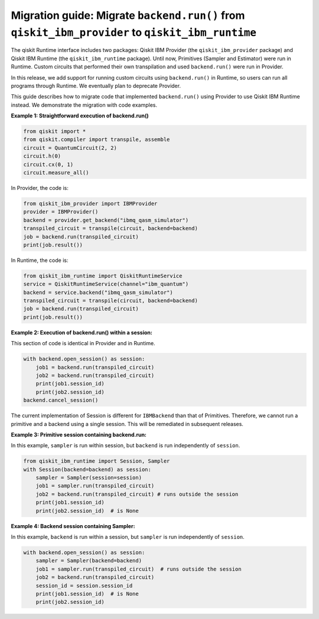 Migration guide: Migrate ``backend.run()`` from ``qiskit_ibm_provider`` to ``qiskit_ibm_runtime``
=================================================================================================

The qiskit Runtime interface includes two packages:
Qiskit IBM Provider (the ``qiskit_ibm_provider`` package) and
Qiskit IBM Runtime (the ``qiskit_ibm_runtime`` package). Until now, Primitives (Sampler and Estimator)
were run in Runtime. Custom circuits that performed their own transpilation and used ``backend.run()``
were run in Provider.

In this release, we add support for running custom circuits using ``backend.run()`` in Runtime,
so users can run all programs through Runtime.
We eventually plan to deprecate Provider.

This guide describes how to migrate code that implemented ``backend.run()``
using Provider to use Qiskit IBM Runtime instead.
We demonstrate the migration with code examples.

**Example 1: Straightforward execution of backend.run()**

.. code-block:: python

    from qiskit import *
    from qiskit.compiler import transpile, assemble
    circuit = QuantumCircuit(2, 2)
    circuit.h(0)
    circuit.cx(0, 1)
    circuit.measure_all()

In Provider, the code is:

.. code-block:: python

    from qiskit_ibm_provider import IBMProvider
    provider = IBMProvider()
    backend = provider.get_backend("ibmq_qasm_simulator")
    transpiled_circuit = transpile(circuit, backend=backend)
    job = backend.run(transpiled_circuit)
    print(job.result())

In Runtime, the code is:

.. code-block:: python

    from qiskit_ibm_runtime import QiskitRuntimeService
    service = QiskitRuntimeService(channel="ibm_quantum")
    backend = service.backend("ibmq_qasm_simulator")
    transpiled_circuit = transpile(circuit, backend=backend)
    job = backend.run(transpiled_circuit)
    print(job.result())

**Example 2: Execution of backend.run() within a session:**

This section of code is identical in Provider and in Runtime.

.. code-block:: python

    with backend.open_session() as session:
        job1 = backend.run(transpiled_circuit)
        job2 = backend.run(transpiled_circuit)
        print(job1.session_id)
        print(job2.session_id)
    backend.cancel_session()

The current implementation of Session is different for ``IBMBackend`` than that of Primitives.
Therefore, we cannot run a primitive and a backend using a single session. This will be remediated
in subsequent releases.

**Example 3: Primitive session containing backend.run:**

In this example, ``sampler`` is run within session, but ``backend`` is run independently
of ``session``.

.. code-block:: python

    from qiskit_ibm_runtime import Session, Sampler
    with Session(backend=backend) as session:
        sampler = Sampler(session=session)
        job1 = sampler.run(transpiled_circuit)
        job2 = backend.run(transpiled_circuit) # runs outside the session
        print(job1.session_id)
        print(job2.session_id)  # is None

**Example 4: Backend session containing Sampler:**

In this example, ``backend`` is run within a session, but ``sampler`` is run independently
of ``session``.

.. code-block:: python

    with backend.open_session() as session:
        sampler = Sampler(backend=backend)
        job1 = sampler.run(transpiled_circuit)  # runs outside the session
        job2 = backend.run(transpiled_circuit)
        session_id = session.session_id
        print(job1.session_id)  # is None
        print(job2.session_id)


